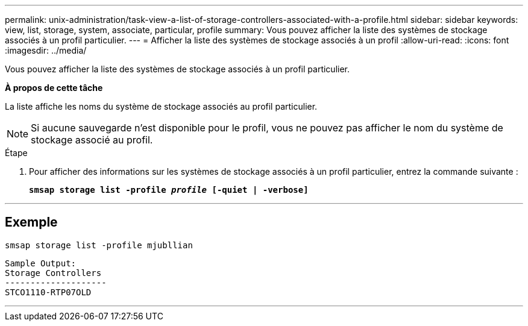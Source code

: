 ---
permalink: unix-administration/task-view-a-list-of-storage-controllers-associated-with-a-profile.html 
sidebar: sidebar 
keywords: view, list, storage, system, associate, particular, profile 
summary: Vous pouvez afficher la liste des systèmes de stockage associés à un profil particulier. 
---
= Afficher la liste des systèmes de stockage associés à un profil
:allow-uri-read: 
:icons: font
:imagesdir: ../media/


[role="lead"]
Vous pouvez afficher la liste des systèmes de stockage associés à un profil particulier.

*À propos de cette tâche*

La liste affiche les noms du système de stockage associés au profil particulier.


NOTE: Si aucune sauvegarde n'est disponible pour le profil, vous ne pouvez pas afficher le nom du système de stockage associé au profil.

.Étape
. Pour afficher des informations sur les systèmes de stockage associés à un profil particulier, entrez la commande suivante :
+
`*smsap storage list -profile _profile_ [-quiet | -verbose]*`



'''


== Exemple

[listing]
----
smsap storage list -profile mjubllian
----
[listing]
----
Sample Output:
Storage Controllers
--------------------
STCO1110-RTP07OLD
----
'''